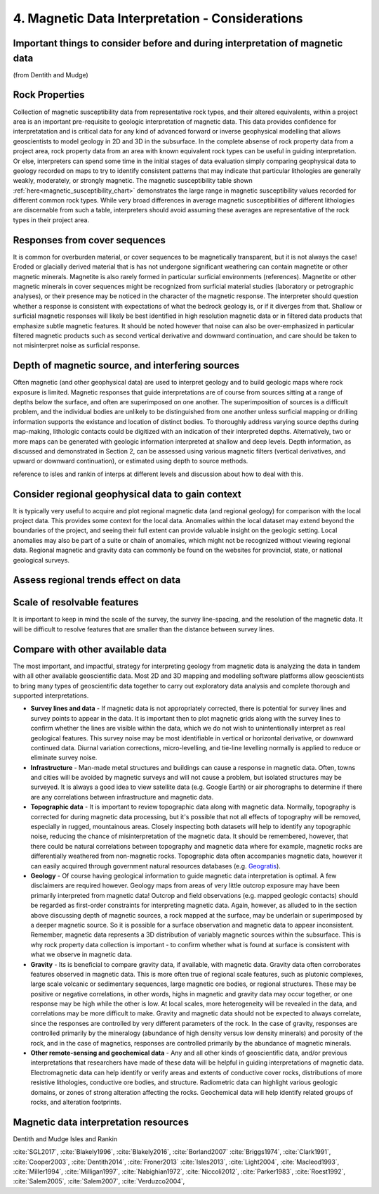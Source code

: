 .. _interp:

4. Magnetic Data Interpretation - Considerations
================================================

Important things to consider before and during interpretation of magnetic data
------------------------------------------------------------------------------

(from Dentith and Mudge)

Rock Properties
---------------

Collection of magnetic susceptibility data from representative rock types, and their altered equivalents, within a project area is an important pre-requisite to geologic interpretation of magnetic data. This data provides confidence for interpretatation and is critical data for any kind of advanced forward or inverse geophysical modelling that allows geoscientists to model geology in 2D and 3D in the subsurface. In the complete absense of rock property data from a project area, rock property data from an area with known equivalent rock types can be useful in guiding interpretation. Or else, interpreters can spend some time in the initial stages of data evaluation simply comparing geophysical data to geology recorded on maps to try to identify consistent patterns that may indicate that particular lithologies are generally weakly, moderately, or strongly magnetic. The magnetic susceptibility table shown :ref:`here<magnetic_susceptibility_chart>` demonstrates the large range in magnetic susceptibility values recorded for different common rock types. While very broad differences in average magnetic susceptibilities of different lithologies are discernable from such a table, interpreters should avoid assuming these averages are representative of the rock types in their project area.


Responses from cover sequences
------------------------------

It is common for overburden material, or cover sequences to be magnetically transparent, but it is not always the case! Eroded or glacially derived material that is has not undergone significant weathering can contain magnetite or other magnetic minerals. Magnetite is also rarely formed in particular surficial environments (references). Magnetite or other magnetic minerals in cover sequences might be recognized from surficial material studies (laboratory or petrographic analyses), or their presence may be noticed in the character of the magnetic response. The interpreter should question whether a response is consistent with expectations of what the bedrock geology is, or if it diverges from that. Shallow or surficial magnetic responses will likely be best identified in high resolution magnetic data or in filtered data products that emphasize subtle magnetic features. It should be noted however that noise can also be over-emphasized in particular filtered magnetic products such as second vertical derivative and downward continuation, and care should be taken to not misinterpret noise as surficial response.


Depth of magnetic source, and interfering sources
-------------------------------------------------

Often magnetic (and other geophysical data) are used to interpret geology and to build geologic maps where rock exposure is limited. Magnetic responses that guide interpretations are of course from sources sitting at a range of depths below the surface, and often are superimposed on one another. The superimposition of sources is a difficult problem, and the individual bodies are unlikely to be distinguished from one another unless surficial mapping or drilling information supports the existance and location of distinct bodies. To thoroughly address varying source depths during map-making, lithologic contacts could be digitized with an indication of their interpreted depths. Alternatively, two or more maps can be generated with geologic information interpreted at shallow and deep levels. Depth information, as discussed and demonstrated in Section 2, can be assessed using various magnetic filters (vertical derivatives, and upward or downward continuation), or estimated using depth to source methods.

reference to isles and rankin of interps at different levels and discussion about how to deal with this.


Consider regional geophysical data to gain context
--------------------------------------------------

It is typically very useful to acquire and plot regional magnetic data (and regional geology) for comparison with the local project data. This provides some context for the local data. Anomalies within the local dataset may extend beyond the boundaries of the project, and seeing their full extent can provide valuable insight on the geologic setting. Local anomalies may also be part of a suite or chain of anomalies, which might not be recognized without viewing regional data. Regional magnetic and gravity data can commonly be found on the websites for provincial, state, or national geological surveys.


Assess regional trends effect on data
-------------------------------------



Scale of resolvable features
----------------------------

It is important to keep in mind the scale of the survey, the survey line-spacing, and the resolution of the magnetic data. It will be difficult to resolve features that are smaller than the distance between survey lines.



Compare with other available data
---------------------------------

The most important, and impactful, strategy for interpreting geology from magnetic data is analyzing the data in tandem with all other available geoscientific data. Most 2D and 3D mapping and modelling software platforms allow geoscientists to bring many types of geoscientific data together to carry out exploratory data analysis and complete thorough and supported interpretations.


+ **Survey lines and data** - If magnetic data is not appropriately corrected, there is potential for survey lines and survey points to appear in the data. It is important then to plot magnetic grids along with the survey lines to confirm whether the lines are visible within the data, which we do not wish to unintentionally interpret as real geological features. This survey noise may be most identifiable in vertical or horizontal derivative, or downward continued data. Diurnal variation corrections, micro-levelling, and tie-line levelling normally is applied to reduce or eliminate survey noise.


+ **Infrastructure** - Man-made metal structures and buildings can cause a response in magnetic data. Often, towns and cities will be avoided by magnetic surveys and will not cause a problem, but isolated structures may be surveyed. It is always a good idea to view satellite data (e.g. Google Earth) or air phorographs to determine if there are any correlations between infrastructure and magnetic data.


+ **Topographic data** - It is important to review topographic data along with magnetic data. Normally, topography is corrected for during magnetic data processing, but it's possible that not all effects of topography will be removed, especially in rugged, mountainous areas. Closely inspecting both datasets will help to identify any topographic noise, reducing the chance of misinterpretation of the magnetic data. It should be remembered, however, that there could be natural correlations between topography and magnetic data where for example, magnetic rocks are differentially weathered from non-magnetic rocks. Topographic data often accompanies magnetic data, however it can easily acquired through government natural resources databases (e.g. `Geogratis`_).


+ **Geology** - Of course having geological information to guide magnetic data interpretation is optimal. A few disclaimers are required however. Geology maps from areas of very little outcrop exposure may have been primarily interpreted from magnetic data! Outcrop and field observations (e.g. mapped geologic contacts) should be regarded as first-order constraints for interpreting magnetic data. Again, however, as alluded to in the section above discussing depth of magnetic sources, a rock mapped at the surface, may be underlain or superimposed by a deeper magnetic source. So it is possible for a surface observation and magnetic data to appear inconsistent. Remember, magnetic data represents a 3D distribution of variably magnetic sources within the subsurface. This is why rock property data collection is important - to confirm whether what is found at surface is consistent with what we observe in magnetic data.


+ **Gravity** - Its is beneficial to compare gravity data, if available, with magnetic data. Gravity data often corroborates features observed in magnetic data. This is more often true of regional scale features, such as plutonic complexes, large scale volcanic or sedimentary sequences, large magnetic ore bodies, or regional structures. These may be positive or negative correlations, in other words, highs in magnetic and gravity data may occur together, or one response may be high while the other is low. At local scales, more heterogeneity will be revealed in the data, and correlations may be more difficult to make. Gravity and magnetic data should not be expected to always correlate, since the responses are controlled by very different parameters of the rock. In the case of gravity, responses are controlled primarily by the mineralogy (abundance of high density versus low density minerals) and porosity of the rock, and in the case of magnetics, responses are controlled primarily by the abundance of magnetic minerals.


+ **Other remote-sensing and geochemical data** - Any and all other kinds of geoscientific data, and/or previous interpretations that researchers have made of these data will be helpful in guiding interpretations of magnetic data. Electromagnetic data can help identify or verify areas and extents of conductive cover rocks, distributions of more resistive lithologies, conductive ore bodies, and structure. Radiometric data can highlight various geologic domains, or zones of strong alteration affecting the rocks. Geochemical data will help identify related groups of rocks, and alteration footprints.







Magnetic data interpretation resources
--------------------------------------

Dentith and Mudge
Isles and Rankin

:cite:`SGL2017`, :cite:`Blakely1996`, :cite:`Blakely2016`, :cite:`Borland2007`
:cite:`Briggs1974`, :cite:`Clark1991`, :cite:`Cooper2003`,
:cite:`Dentith2014`, :cite:`Froner2013`
:cite:`Isles2013`,
:cite:`Light2004`,
:cite:`Macleod1993`,
:cite:`Miller1994`,
:cite:`Milligan1997`,
:cite:`Nabighian1972`,
:cite:`Niccoli2012`,
:cite:`Parker1983`,
:cite:`Roest1992`,
:cite:`Salem2005`,
:cite:`Salem2007`,
:cite:`Verduzco2004`,


.. links

.. _GeoGratis: http://geogratis.cgdi.gc.ca/
